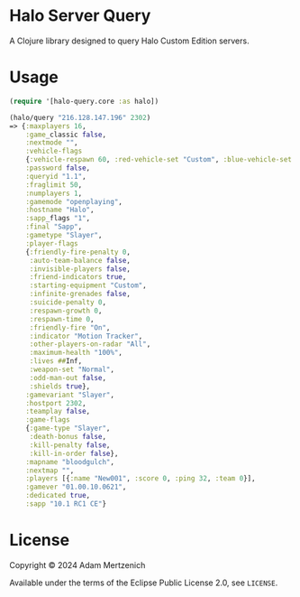 * Halo Server Query

#+html: <a href="https://clojars.org/ch.mertzeni/halo-query"><img src="https://img.shields.io/clojars/v/ch.mertzeni/halo-query.svg" alt="Clojars Project"></img></a>

A Clojure library designed to query Halo Custom Edition servers.

* Usage

#+begin_src clojure
(require '[halo-query.core :as halo])

(halo/query "216.128.147.196" 2302)
=> {:maxplayers 16,
    :game_classic false,
    :nextmode "",
    :vehicle-flags
    {:vehicle-respawn 60, :red-vehicle-set "Custom", :blue-vehicle-set "Default"},
    :password false,
    :queryid "1.1",
    :fraglimit 50,
    :numplayers 1,
    :gamemode "openplaying",
    :hostname "Halo",
    :sapp_flags "1",
    :final "Sapp",
    :gametype "Slayer",
    :player-flags
    {:friendly-fire-penalty 0,
     :auto-team-balance false,
     :invisible-players false,
     :friend-indicators true,
     :starting-equipment "Custom",
     :infinite-grenades false,
     :suicide-penalty 0,
     :respawn-growth 0,
     :respawn-time 0,
     :friendly-fire "On",
     :indicator "Motion Tracker",
     :other-players-on-radar "All",
     :maximum-health "100%",
     :lives ##Inf,
     :weapon-set "Normal",
     :odd-man-out false,
     :shields true},
    :gamevariant "Slayer",
    :hostport 2302,
    :teamplay false,
    :game-flags
    {:game-type "Slayer",
     :death-bonus false,
     :kill-penalty false,
     :kill-in-order false},
    :mapname "bloodgulch",
    :nextmap "",
    :players [{:name "New001", :score 0, :ping 32, :team 0}],
    :gamever "01.00.10.0621",
    :dedicated true,
    :sapp "10.1 RC1 CE"}
#+end_src

* License

Copyright © 2024 Adam Mertzenich

Available under the terms of the Eclipse Public License 2.0, see =LICENSE=.
